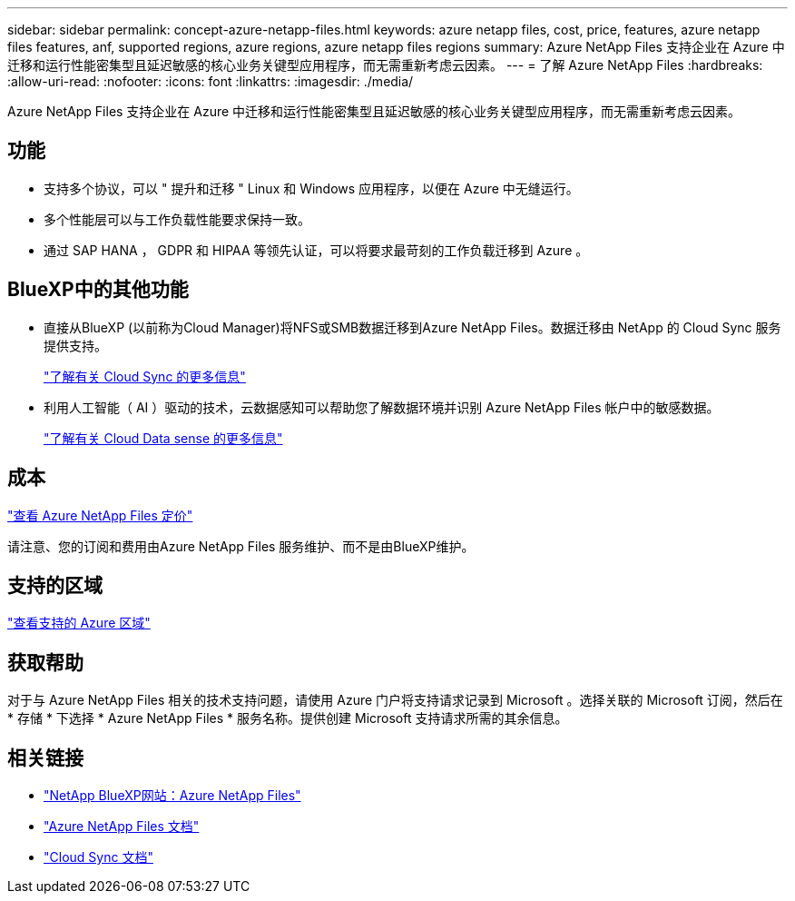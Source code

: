 ---
sidebar: sidebar 
permalink: concept-azure-netapp-files.html 
keywords: azure netapp files, cost, price, features, azure netapp files features, anf, supported regions, azure regions, azure netapp files regions 
summary: Azure NetApp Files 支持企业在 Azure 中迁移和运行性能密集型且延迟敏感的核心业务关键型应用程序，而无需重新考虑云因素。 
---
= 了解 Azure NetApp Files
:hardbreaks:
:allow-uri-read: 
:nofooter: 
:icons: font
:linkattrs: 
:imagesdir: ./media/


[role="lead"]
Azure NetApp Files 支持企业在 Azure 中迁移和运行性能密集型且延迟敏感的核心业务关键型应用程序，而无需重新考虑云因素。



== 功能

* 支持多个协议，可以 " 提升和迁移 " Linux 和 Windows 应用程序，以便在 Azure 中无缝运行。
* 多个性能层可以与工作负载性能要求保持一致。
* 通过 SAP HANA ， GDPR 和 HIPAA 等领先认证，可以将要求最苛刻的工作负载迁移到 Azure 。




== BlueXP中的其他功能

* 直接从BlueXP (以前称为Cloud Manager)将NFS或SMB数据迁移到Azure NetApp Files。数据迁移由 NetApp 的 Cloud Sync 服务提供支持。
+
https://docs.netapp.com/us-en/cloud-manager-sync/concept-cloud-sync.html["了解有关 Cloud Sync 的更多信息"^]

* 利用人工智能（ AI ）驱动的技术，云数据感知可以帮助您了解数据环境并识别 Azure NetApp Files 帐户中的敏感数据。
+
https://docs.netapp.com/us-en/cloud-manager-data-sense/concept-cloud-compliance.html["了解有关 Cloud Data sense 的更多信息"^]





== 成本

https://azure.microsoft.com/pricing/details/netapp/["查看 Azure NetApp Files 定价"^]

请注意、您的订阅和费用由Azure NetApp Files 服务维护、而不是由BlueXP维护。



== 支持的区域

https://cloud.netapp.com/cloud-volumes-global-regions["查看支持的 Azure 区域"^]



== 获取帮助

对于与 Azure NetApp Files 相关的技术支持问题，请使用 Azure 门户将支持请求记录到 Microsoft 。选择关联的 Microsoft 订阅，然后在 * 存储 * 下选择 * Azure NetApp Files * 服务名称。提供创建 Microsoft 支持请求所需的其余信息。



== 相关链接

* https://cloud.netapp.com/azure-netapp-files["NetApp BlueXP网站：Azure NetApp Files"^]
* https://docs.microsoft.com/azure/azure-netapp-files/["Azure NetApp Files 文档"^]
* https://docs.netapp.com/us-en/cloud-manager-sync/index.html["Cloud Sync 文档"^]

